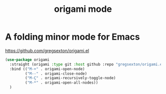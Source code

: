 #+title: origami mode

* A folding minor mode for Emacs
https://github.com/gregsexton/origami.el


#+BEGIN_SRC emacs-lisp :results silent
(use-package origami
  :straight (origami :type git :host github :repo "gregsexton/origami.el")
  :bind (("M-+" . origami-open-node)
         ("M--" . origami-close-node)
         ("M-Ç" . origami-recursively-toggle-node)
         ("M-*" . origami-open-all-nodes))
  )


#+END_SRC
